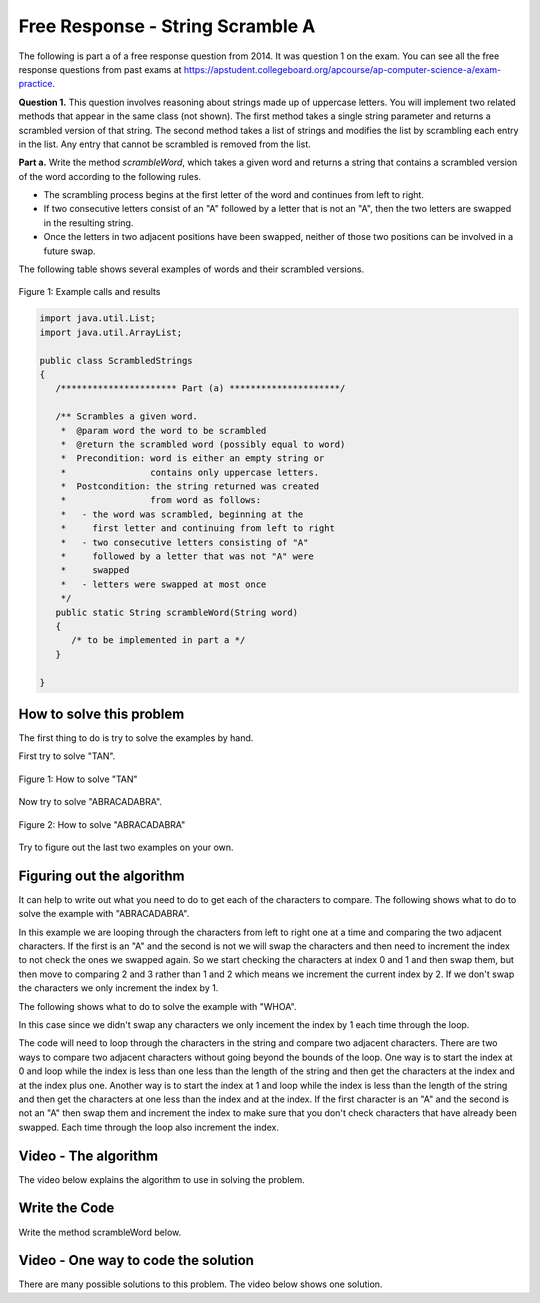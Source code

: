 .. qnum::
   :prefix: 6-10-
   :start: 1

Free Response - String Scramble A
-----------------------------------

..	index::
	single: string scramble
    single: free response
    
The following is part a of a free response question from 2014.  It was question 1 on the exam.  You can see all the free response questions from past exams at https://apstudent.collegeboard.org/apcourse/ap-computer-science-a/exam-practice.  

**Question 1.**  This question involves reasoning about strings made up of uppercase letters. You will implement two related methods that appear in the same class (not shown). The first method takes a single string parameter and returns a scrambled version of that string. The second method takes a list of strings and modifies the list by scrambling each entry in the list. Any entry that cannot be scrambled is removed from the list.

**Part a.**  Write the method *scrambleWord*, which takes a given word and returns a string that contains a scrambled version of the word according to the following rules.

* The scrambling process begins at the first letter of the word and continues from left to right.
* If two consecutive letters consist of an "A" followed by a letter that is not an "A", then the two letters are swapped in the resulting string.
* Once the letters in two adjacent positions have been swapped, neither of those two positions can be involved in a future swap.

The following table shows several examples of words and their scrambled versions.

.. figure:: Figures/scrambleA.png
    :width: 500px
    :align: center
    :figclass: align-center

    Figure 1: Example calls and results

.. code-block:: java 
   
   import java.util.List;
   import java.util.ArrayList;

   public class ScrambledStrings
   {
      /********************** Part (a) *********************/
  
      /** Scrambles a given word.
       *  @param word the word to be scrambled
       *  @return the scrambled word (possibly equal to word)
       *  Precondition: word is either an empty string or 
       *                contains only uppercase letters.
       *  Postcondition: the string returned was created 
       *                from word as follows:
       *   - the word was scrambled, beginning at the 
       *     first letter and continuing from left to right
       *   - two consecutive letters consisting of "A" 
       *     followed by a letter that was not "A" were 
       *     swapped
       *   - letters were swapped at most once
       */
      public static String scrambleWord(String word)
      {
         /* to be implemented in part a */
      }
 
   }
    
How to solve this problem
===========================

The first thing to do is try to solve the examples by hand. 

First try to solve "TAN".

.. figure:: Figures/stringScrambleA-TAN.png
    :width: 300px
    :align: center
    :figclass: align-center

    Figure 1: How to solve "TAN"
    
Now try to solve "ABRACADABRA".

.. figure:: Figures/stringScrambleA-ABRACADABRA.png
    :width: 400px
    :align: center
    :figclass: align-center

    Figure 2: How to solve "ABRACADABRA"    
    
Try to figure out the last two examples on your own.  


Figuring out the algorithm
===========================

It can help to write out what you need to do to get each of the characters to compare.  The following shows what to do to solve the example with "ABRACADABRA". 
   
.. activecode:: lcfrssa3
   :language: java
   
   public class Test
   {
      public static void main(String[] args)
      {
         System.out.println("ABRACADABRA".substring(0,1)); // get the A
         System.out.println("ABRACADABRA".substring(1,2)); // get the B
         // compare the A and B and swap them which results in BARACADABRA
         System.out.println("ABRACADABRA".substring(2,3)); // get the R
         System.out.println("ABRACADABRA".substring(3,4)); // get the A 
         // compare the R and A and do nothing
         System.out.println("ABRACADABRA".substring(3,4)); // get the A
         System.out.println("ABRACADABRA".substring(4,5)); // get the C
         // compare the A and C and swap them which results in BARCAADABRA
         System.out.println("ABRACADABRA".substring(5,6)); // get the A
         System.out.println("ABRACADABRA".substring(6,7)); // get the D 
         // compare the A and D and swap them which results in BARCADAABRA
         System.out.println("ABRACADABRA".substring(7,8)); // get the A
         System.out.println("ABRACADABRA".substring(8,9)); // get the B
         // compare the A and B and swap them which results in BARCADABARA
         System.out.println("ABRACADABRA".substring(9,10)); // get the R
         System.out.println("ABRACADABRA".substring(10,11)); // get the A 
         // compare R and A and do nothing
      }
   }
   
In this example we are looping through the characters from left to right one at a time and comparing the two adjacent characters.  If the first is an "A" and the second is not we will swap the characters and then need to increment the index to not check the ones we swapped again.  So we start checking the characters at index 0 and 1 and then swap them, but then move to comparing 2 and 3 rather than 1 and 2 which means we increment the current index by 2.  If we don't swap the characters we only increment the index by 1.
   
The following shows what to do to solve the example with "WHOA".  
   
.. activecode:: lcfrssa4
   :language: java
   
   public class Test
   {
      public static void main(String[] args)
      {
         System.out.println("WHOA".substring(0,1)); // get the W
         System.out.println("WHOA".substring(1,2)); // get the H - compare the W and H and do nothing
         System.out.println("WHOA".substring(1,2)); // get the H 
         System.out.println("WHOA".substring(2,3)); // get the O - compare the H and O and do nothing
         System.out.println("WHOA".substring(2,3)); // get the O 
         System.out.println("WHOA".substring(3,4)); // get the A - compare the O and A and do nothing
      }
   }
   
In this case since we didn't swap any characters we only incement the index by 1 each time through the loop.

The code will need to loop through the characters in the string and compare two adjacent characters.  There are two ways to compare two adjacent characters without going beyond the bounds of the loop.  One way is to start the index at 0 and loop while the index is less than one less than the length of the string and then get the characters at the index and at the index plus one. Another way is to start the index at 1 and loop while the index is less than the length of the string and then get the characters at one less than the index and at the index.  If the first character is an "A" and the second is not an "A" then swap them and increment the index to make sure that you don't check characters that have already been swapped.  Each time through the loop also increment the index.  

Video - The algorithm
=========================

The video below explains the algorithm to use in solving the problem.

.. video:: v_interfaces
   :controls:
   :thumb: ../_static/algorithmVideo.png
   
   http://ice-web.cc.gatech.edu/ce21/1/static/video/20141a.mov
   
Write the Code
===================

Write the method scrambleWord below. 

.. activecode:: lcfrssa5
   :language: java
   
   import java.util.List;
   import java.util.ArrayList;

   public class ScrambledStrings
   {
      /********************** Part (a) *********************/
  
      /** Scrambles a given word.
       *  @param word the word to be scrambled
       *  @return the scrambled word (possibly equal to word)
       *  Precondition: word is either an empty string or contains 
       *    only uppercase letters.
       *  Postcondition: the string returned was created from word 
       *      as follows:
       *   - the word was scrambled, beginning at the first letter
       *      and continuing from left to right
       *   - two consecutive letters consisting of "A" followed by
       *        a letter that was not "A" were swapped
       *   - letters were swapped at most once
       */
      public static String scrambleWord(String word)
      {
         /* to be implemented in part a */
      }
      
      /********************** Test *********************/
      public static void main(String[] args)
      {
         System.out.println("\nTesting Part (a):\n");
    
         String[] words = {"TAN", "ABRACADABRA", "WHOA", 
                           "AARDVARK", "EGGS", "A", ""};
         for (String word : words)
            System.out.println(word + " becomes " + scrambleWord(word));
      }  
   }
    
Video - One way to code the solution
=====================================

There are many possible solutions to this problem.  The video below shows one solution.

.. video:: v_interfaces
   :controls:
   :thumb: ../_static/codeVideo.png
   
   http://ice-web.cc.gatech.edu/ce21/1/static/video/20141-a.mov



   

     
  
  